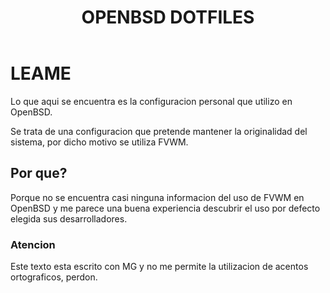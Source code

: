 
#+TITLE: OPENBSD DOTFILES
#+AUTOR: LEANDRUS FANZEC

* LEAME

Lo que aqui se encuentra es la configuracion personal que utilizo en
OpenBSD.

Se trata de una configuracion que pretende mantener la originalidad
del sistema, por dicho motivo se utiliza FVWM.

** Por que?

Porque no se encuentra casi ninguna informacion del uso de FVWM en
OpenBSD y me parece una buena experiencia descubrir el uso por defecto
elegida sus desarrolladores.

*** Atencion 

Este texto esta escrito con MG y no me permite la utilizacion de
acentos ortograficos, perdon.
